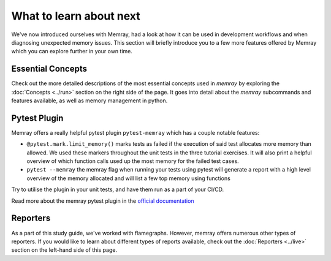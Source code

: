 What to learn about next
========================

We've now introduced ourselves with Memray, had a look at how it can be used in development workflows and when diagnosing unexpected memory issues. This section will briefly introduce you to a few more features offered by Memray which you can explore further in your own time.


Essential Concepts
-------------------
Check out the more detailed descriptions of the most essential concepts used in `memray` by exploring the :doc:`Concepts <../run>` section on the right side of the page. It goes into detail about the `memray` subcommands and features available, as well as memory management in python.


Pytest Plugin
----------------

Memray offers a really helpful pytest plugin ``pytest-memray`` which has a couple notable features:

- ``@pytest.mark.limit_memory()`` marks tests as failed if the execution of said test allocates more memory than allowed. We used these markers throughout the unit tests in the three tutorial exercises. It will also print a helpful overview of which function calls used up the most memory for the failed test cases.
- ``pytest --memray`` the memray flag when running your tests using pytest will generate a report with a high level overview of the memory allocated and will list a few top memory using functions


Try to utilise the plugin in your unit tests, and have them run as a part of your CI/CD.

Read more about the memray pytest plugin in the `official documentation <https://pypi.org/project/memray>`_


Reporters
----------------

As a part of this study guide, we've worked with flamegraphs. However, memray offers numerous other types of reporters. If you would like to learn about different types of reports available, check out the :doc:`Reporters <../live>` section on the left-hand side of this page.
